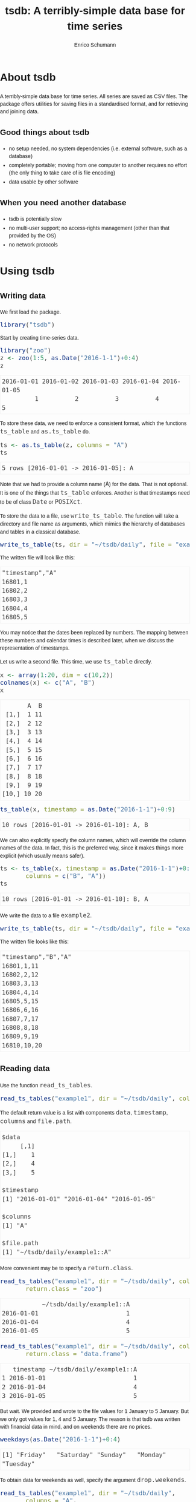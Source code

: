 #+TITLE: tsdb: A terribly-simple data base for time series
#+AUTHOR: Enrico Schumann
#+OPTIONS: toc:nil
#+BIND: org-latex-default-packages-alist nil
#+BIND: org-use-sub-superscripts {}
#+PROPERTY: tangle yes
#+PROPERTY: header-args :comments link
#+PROPERTY: header-args:R :session *R*
#+PROPERTY: header-args :eval never-export
# ------------------ LATEX ------------------
#+LATEX_CLASS: scrartcl
#+LATEX_CLASS_OPTIONS: [a4paper,fontsize=11pt]
#+LATEX_HEADER: \addtokomafont{disposition}{\rmfamily}
#+LATEX_HEADER: \addtokomafont{descriptionlabel}{\rmfamily}
#+LATEX_HEADER: \setlength{\parindent}{0em}
#+LATEX_HEADER: \setlength{\parskip}{2ex plus0.5ex minus0.5ex}
#+LATEX_HEADER: \newcommand{\pmwr}{\textsc{pm}w\textsc{r}}
#+LATEX_HEADER: \newcommand{\pl}{\textsc{pl}}
#+LATEX_HEADER: \newcommand{\R}{\textsf{R}}
#+LATEX_HEADER: \usepackage[backend=bibtex,citestyle=authoryear]{biblatex}
#+LATEX_HEADER: \addbibresource{Library.bib}
#+LATEX_HEADER: \usepackage[left=3cm,right=5cm,top=2cm,bottom=4cm,twoside]{geometry}
#+LATEX_HEADER: \usepackage[libertine]{newtxmath} 
#+LATEX_HEADER: \usepackage{fontspec}
#+LATEX_HEADER: \setmainfont{Linux Libertine O}
#+LATEX_HEADER: \setmonofont[Scale=0.91]{inconsolata}
#+LATEX_HEADER: \usepackage{graphicx}
#+LATEX_HEADER: \usepackage[dvipsnames]{xcolor}
#+LATEX_HEADER: \definecolor{grey20}{gray}{0.20}
#+LATEX_HEADER: \definecolor{grey30}{gray}{0.30}
#+LATEX_HEADER: \definecolor{grey40}{gray}{0.40}
#+LATEX_HEADER: \definecolor{grey90}{gray}{0.90}
#+LATEX_HEADER: \definecolor{grey96}{gray}{0.96}
#+LATEX_HEADER: \usepackage{listings}
#+LATEX_HEADER: \lstset{language=R,basicstyle=\ttfamily,frame=single,commentstyle=\ttfamily\color{OliveGreen},
#+LATEX_HEADER:         numberstyle=\ttfamily\footnotesize\color{gray},stringstyle=\ttfamily\color{blue},
#+LATEX_HEADER:         backgroundcolor=\color{grey96},rulecolor=\color{grey90},showstringspaces=false,
#+LATEX_HEADER:         }
#+LATEX_HEADER: \lstnewenvironment{results}
#+LATEX_HEADER:   {\lstset{basicstyle=\ttfamily\color{grey30},backgroundcolor={},frame=single,numbers=none,showstringspaces=false,rulecolor=\color{grey96}}}{}
#+LATEX_HEADER: \usepackage{mdframed}
#+LATEX_HEADER: \newenvironment{FAQ}
#+LATEX_HEADER:  {\begin{mdframed}}{\end{mdframed}}
#+LATEX_HEADER: \newenvironment{FAA}
#+LATEX_HEADER:  {\begin{mdframed}}{\end{mdframed}}
#+LATEX_HEADER: \usepackage{makeidx}\makeindex
#+LATEX_HEADER: \usepackage[hidelinks]{hyperref}
# ------------------ HTML ------------------
#+HTML_HEAD: <meta name = "viewport" content="width=device-width">
#+HTML_HEAD: <style>
#+HTML_HEAD:  html,body {
#+HTML_HEAD:    font-family: sans-serif;
#+HTML_HEAD:    padding: 0;
#+HTML_HEAD:    margin: 0;
#+HTML_HEAD:  }
#+HTML_HEAD:  body {
#+HTML_HEAD:      line-height: 1.45;
#+HTML_HEAD:  }
#+HTML_HEAD:  #content {
#+HTML_HEAD:    font-family: serif;
#+HTML_HEAD:    border: 1px solid #eeeeee;
#+HTML_HEAD:    border-radius: 3px;
#+HTML_HEAD:    color: #222222; width: 100%;
#+HTML_HEAD:    width: 700px; 
#+HTML_HEAD:    padding-top: 2ex;
#+HTML_HEAD:    padding: 1em;
#+HTML_HEAD:    margin: 0.5em;
#+HTML_HEAD:    margin-left: auto;margin-right: auto;
#+HTML_HEAD:  }
#+HTML_HEAD:  @media (max-width: 700px) {
#+HTML_HEAD:    html,body,#content {
#+HTML_HEAD:      width: 95%;
#+HTML_HEAD:    }
#+HTML_HEAD:  }
#+HTML_HEAD:  .example {
#+HTML_HEAD:    border: 1px solid rgb(240,240,240);
#+HTML_HEAD:    padding: 4px;
#+HTML_HEAD:    color: rgb(110,110,110);
#+HTML_HEAD:    overflow: auto;
#+HTML_HEAD:  }
#+HTML_HEAD:  .src {
#+HTML_HEAD:    border: 1px solid rgb(240,240,240);
#+HTML_HEAD:    color: rgb(30,30,30);
#+HTML_HEAD:    background-color: rgb(230,230,230);
#+HTML_HEAD:    padding: 4px;
#+HTML_HEAD:    overflow: auto;
#+HTML_HEAD:  }
#+HTML_HEAD:  .src:hover {
#+HTML_HEAD:    background-color: rgb(240,240,240);
#+HTML_HEAD:    padding: 4px;
#+HTML_HEAD:  }
#+HTML_HEAD:  dt {
#+HTML_HEAD:    font-weight: bold;
#+HTML_HEAD:  }
#+HTML_HEAD:  li {
#+HTML_HEAD:    margin-bottom: 0.5ex;
#+HTML_HEAD:  }
#+HTML_HEAD:  code {
#+HTML_HEAD:    font-size: 115%;
#+HTML_HEAD:    color: rgb(60,60,60);
#+HTML_HEAD:  }
#+HTML_HEAD:  .org-right {
#+HTML_HEAD:    text-align: right;
#+HTML_HEAD:  }
#+HTML_HEAD:  nav ul {
#+HTML_HEAD:    list-style-type: none;
#+HTML_HEAD:  }
#+HTML_HEAD: </style>

#+BEGIN_SRC R :results none :exports none
  options(useFancyQuotes=FALSE)
#+END_SRC


* About tsdb

A terribly-simple data base for time series. All series
are saved as CSV files. The package offers utilities
for saving files in a standardised format, and for
retrieving and joining data.

** Good things about tsdb

- no setup needed, no system dependencies
  (i.e. external software, such as a database)
- completely portable; moving from one computer to
  another requires no effort (the only thing to take
  care of is file encoding)
- data usable by other software


** When you need another database

- tsdb is potentially slow
- no multi-user support; no access-rights management
  (other than that provided by the OS)
- no network protocols


* Using tsdb

** Writing data                                                    

We first load the package.

#+BEGIN_SRC R :session *R* :results none :exports code
  library("tsdb")
#+END_SRC

Start by creating time-series data.
#+BEGIN_SRC R :session *R* :results output :exports both
  library("zoo")
  z <- zoo(1:5, as.Date("2016-1-1")+0:4)
  z
#+END_SRC

#+RESULTS:
: 2016-01-01 2016-01-02 2016-01-03 2016-01-04 2016-01-05 
:          1          2          3          4          5


To store these data, we need to enforce a consistent
format, which the functions =ts_table= and
=as.ts_table= do.

#+BEGIN_SRC R :session *R* :results output :exports both
ts <- as.ts_table(z, columns = "A")
ts
#+END_SRC

#+RESULTS:
: 5 rows [2016-01-01 -> 2016-01-05]: A

Note that we had to provide a column name (=A=) for the
data. That is not optional. It is one of the things
that =ts_table= enforces. Another is that timestamps
need to be of class =Date= or =POSIXct=.

To store the data to a file, use =write_ts_table=. The
function will take a directory and file name as
arguments, which mimics the hierarchy of databases and
tables in a classical database.
#+BEGIN_SRC R :session *R* :results none :exports code 
  write_ts_table(ts, dir = "~/tsdb/daily", file = "example1")
#+END_SRC

The written file will look like this: 
# +INCLUDE: ~/tsdb/daily/example1 example

#+BEGIN_EXAMPLE
"timestamp","A"
16801,1
16802,2
16803,3
16804,4
16805,5
#+END_EXAMPLE

You may notice that the dates been replaced by
numbers. The mapping between these numbers and calendar
times is described later, when we discuss the
representation of timestamps.

Let us write a second file. This time, we use
=ts_table= directly.

#+BEGIN_SRC R :session *R* :results output :exports both
x <- array(1:20, dim = c(10,2))
colnames(x) <- c("A", "B")
x
#+END_SRC

#+RESULTS:
#+begin_example
       A  B
 [1,]  1 11
 [2,]  2 12
 [3,]  3 13
 [4,]  4 14
 [5,]  5 15
 [6,]  6 16
 [7,]  7 17
 [8,]  8 18
 [9,]  9 19
[10,] 10 20
#+end_example


#+BEGIN_SRC R :session *R* :results output :exports both
  ts_table(x, timestamp = as.Date("2016-1-1")+0:9)
#+END_SRC

#+RESULTS:
: 10 rows [2016-01-01 -> 2016-01-10]: A, B

We can also explicitly specify the column names, which
will override the column names of the data. In fact,
this is the preferred way, since it makes things more
explicit (which usually means safer).
#+BEGIN_SRC R :session *R* :results output :exports both
  ts <- ts_table(x, timestamp = as.Date("2016-1-1")+0:9, 
		 columns = c("B", "A"))
  ts
#+END_SRC

#+RESULTS:
: 10 rows [2016-01-01 -> 2016-01-10]: B, A

We write the data to a file =example2=.
#+BEGIN_SRC R :session *R* :results none :exports code 
  write_ts_table(ts, dir = "~/tsdb/daily", file = "example2")
#+END_SRC

The written file looks like this:
# +INCLUDE: ~/tsdb/daily/example2 example

#+BEGIN_EXAMPLE
"timestamp","B","A"
16801,1,11
16802,2,12
16803,3,13
16804,4,14
16805,5,15
16806,6,16
16807,7,17
16808,8,18
16809,9,19
16810,10,20
#+END_EXAMPLE

** Reading data                                              

Use the function =read_ts_tables=.

#+name: read1
#+BEGIN_SRC R :session *R* :results output :exports both
  read_ts_tables("example1", dir = "~/tsdb/daily", columns = "A")
#+END_SRC

The default return value is a list with components
=data=, =timestamp=, =columns= and =file.path=.
#+RESULTS: read1
#+begin_example
$data
     [,1]
[1,]    1
[2,]    4
[3,]    5

$timestamp
[1] "2016-01-01" "2016-01-04" "2016-01-05"

$columns
[1] "A"

$file.path
[1] "~/tsdb/daily/example1::A"
#+end_example


More convenient may be to specify a =return.class=.
#+BEGIN_SRC R :session *R* :results output :exports both
  read_ts_tables("example1", dir = "~/tsdb/daily", columns = "A",
		 return.class = "zoo")
#+END_SRC

#+RESULTS:
:            ~/tsdb/daily/example1::A
: 2016-01-01                        1
: 2016-01-04                        4
: 2016-01-05                        5

#+BEGIN_SRC R :session *R* :results output :exports both
  read_ts_tables("example1", dir = "~/tsdb/daily", columns = "A",
		 return.class = "data.frame")
#+END_SRC

#+RESULTS:
:    timestamp ~/tsdb/daily/example1::A
: 1 2016-01-01                        1
: 2 2016-01-04                        4
: 3 2016-01-05                        5


But wait. We provided and wrote to the file values for
1 January to 5 January. But we only got values for 1, 4
and 5 January. The reason is that tsdb was written with
financial data in mind, and on weekends there are no prices.
#+BEGIN_SRC R :session *R* :results output :exports both
weekdays(as.Date("2016-1-1")+0:4)
#+END_SRC

#+RESULTS:
: [1] "Friday"   "Saturday" "Sunday"   "Monday"   "Tuesday"


To obtain data for weekends as well, specify the
argument =drop.weekends=.
#+BEGIN_SRC R :session *R* :results output :exports both
  read_ts_tables("example1", dir = "~/tsdb/daily",
		 columns = "A",
		 return.class = "data.frame",
		 drop.weekends = FALSE)
#+END_SRC

#+RESULTS:
:    timestamp ~/tsdb/daily/example1::A
: 1 2016-01-01                        1
: 2 2016-01-02                        2
: 3 2016-01-03                        3
: 4 2016-01-04                        4
: 5 2016-01-05                        5


You may have noticed a small difference in the names of
the functions for reading and writing. We always write
a single table, but we read tables.

#+BEGIN_SRC R :session *R* :results output :exports both
  read_ts_tables(c("example1", "example2"),
		 dir = "~/tsdb/daily",
		 columns = "A",
		 return.class = "data.frame",
		 drop.weekends = FALSE)
#+END_SRC

#+RESULTS:
#+begin_example
    timestamp ~/tsdb/daily/example1::A ~/tsdb/daily/example2::A
1  2016-01-01                        1                       11
2  2016-01-02                        2                       12
3  2016-01-03                        3                       13
4  2016-01-04                        4                       14
5  2016-01-05                        5                       15
6  2016-01-06                       NA                       16
7  2016-01-07                       NA                       17
8  2016-01-08                       NA                       18
9  2016-01-09                       NA                       19
10 2016-01-10                       NA                       20
#+end_example

The column names of the returned object consist of the filepaths and
the column, which may be more information than we actually want. The
argument =column.name= specifies the format; its default is
=%dir%/%file%::%column%=.
#+BEGIN_SRC R :session *R* :results output :exports both
  read_ts_tables(c("example1", "example2"),
		 dir = "~/tsdb/daily",
		 columns = "A",
		 return.class = "data.frame",
		 drop.weekends = FALSE, 
                 column.name = "%file%/%column%")
#+END_SRC

#+RESULTS:
#+begin_example
    timestamp example1/A example2/A
1  2016-01-01          1         11
2  2016-01-02          2         12
3  2016-01-03          3         13
4  2016-01-04          4         14
5  2016-01-05          5         15
6  2016-01-06         NA         16
7  2016-01-07         NA         17
8  2016-01-08         NA         18
9  2016-01-09         NA         19
10 2016-01-10         NA         20
#+end_example


Missing values are by default set to =NA=. That happens even for
missing columns, with a warning, though.
#+BEGIN_SRC R :session *R* :results output :exports both
  read_ts_tables(c("example1", "example2"),
		 dir = "~/tsdb/daily",
		 columns = c("A", "B"),
		 return.class = "data.frame",
		 drop.weekends = FALSE, 
                 column.name = "%file%/%column%")
#+END_SRC

#+RESULTS:
#+begin_example
    timestamp example1/A example1/B example2/A example2/B
1  2016-01-01          1         NA         11          1
2  2016-01-02          2         NA         12          2
3  2016-01-03          3         NA         13          3
4  2016-01-04          4         NA         14          4
5  2016-01-05          5         NA         15          5
6  2016-01-06         NA         NA         16          6
7  2016-01-07         NA         NA         17          7
8  2016-01-08         NA         NA         18          8
9  2016-01-09         NA         NA         19          9
10 2016-01-10         NA         NA         20         10
Warning message:
In read_ts_tables(c("example1", "example2"), dir = "~/tsdb/daily",  :
  columns missing
#+end_example



* How tsdb works

** ts_tables

   tsdb works with /time-series tables/
   (=ts_tables=). These are numeric matrices, so there
   is always a =dim= attribute. For a time-series table
   =x=, you get the number of observations with =dim(x)[[1]]=.

   Attached to this matrix are several attributes:

- timestamp :: a vector: the numeric representation of
               the timestamp
- t.type :: character: the class of the original
            timestamp, either =Date= or =POSIXct=
- columns :: a character vector that provides the
             columns names

(There may be other attributes as well, but these three
are always present.)

A =ts_table= are not meant as a time-series class. For
most computations (plotting, calculation of statistics,
etc), the =ts_table= must first be coerced to zoo, xts,
dataframe or a similar data structure. Methods that
perform such coercions are responsible for converting
the numeric timestamp vector to an actual
timestamp. For this, they may use the internal function
=ttime= (translate time).


** The file format

   tsdb can store and load time-series data. The format
   it uses is plain CSV; a sample file may look as
   follows:

#+BEGIN_EXAMPLE
  "timestamp","close"
  17131,11
  17132,12
  17133,13
  17134,14
  17135,15
#+END_EXAMPLE

   Thus, the file has a header line that gives the
   names of the columns, with the first column always
   being named =timestamp=.

The advantage of this plain format is that the data are
in no way dependent on =tsdb=. The files can be used
and manipulated by other software as well.


** Timestamps
  :PROPERTIES:
  :CUSTOM_ID: sec:timestamps
  :END:

  Two types of timestamps are supported: =Date= and
  =POSXIct=. As part of a =ts_table=, timestamps are
  always stored in their numeric representation: Daily
  timestamps are represented as the number of days
  since 1 Jan 1970; intraday timestamps are the number
  of seconds since 1 Jan 1970.
